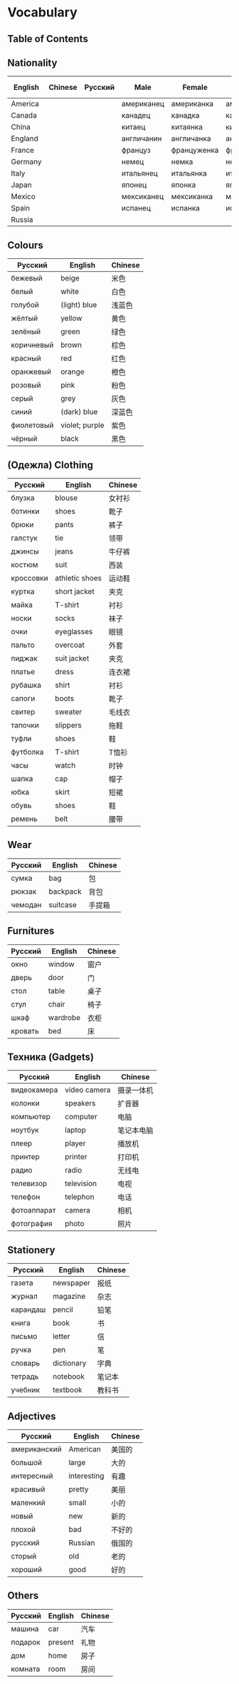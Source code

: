 * Vocabulary
** Table of Contents

** Nationality
| English | Chinese | Русский | Male       | Female      | Plural     | Female Plural | Language    |
|---------+---------+---------+------------+-------------+------------+---------------+-------------|
| America |         |         | американец | американка  | американцы |               |             |
| Canada  |         |         | канадец    | канадка     | канадцы    |               |             |
| China   |         |         | китаец     | китаянка    | китайцы    |               | китайский   |
| England |         |         | англичанин | англичанка  | англичане  |               | английский  |
| France  |         |         | француз    | француженка | французы   |               | французский |
| Germany |         |         | немец      | немка       | немцы      |               | немецкий    |
| Italy   |         |         | итальянец  | итальянка   | итальянцы  |               | итальянский |
| Japan   |         |         | японец     | японка      | японцы     |               | японский    |
| Mexico  |         |         | мексиканец | мексиканка  | мексиканка |               |             |
| Spain   |         |         | испанец    | испанка     | испанцы    |               | испанский   |
| Russia  |         |         |            |             |            |               | русский     |

** Colours
| Русский    | English        | Chinese |
|------------+----------------+---------|
| бежевый    | beige          | 米色    |
| белый      | white          | 白色    |
| голубой    | (light) blue   | 浅蓝色  |
| жёлтый     | yellow         | 黄色    |
| зелёный    | green          | 绿色    |
| коричневый | brown          | 棕色    |
| красный    | red            | 红色    |
| оранжевый  | orange         | 橙色    |
| розовый    | pink           | 粉色    |
| серый      | grey           | 灰色    |
| синий      | (dark) blue    | 深蓝色  |
| фиолетовый | violet; purple | 紫色    |
| чёрный     | black          | 黑色    |

** (Oдежла) Clothing
| Русский   | English        | Chinese |
|-----------+----------------+---------|
| блузка    | blouse         | 女衬衫  |
| ботинки   | shoes          | 靴子    |
| брюки     | pants          | 裤子    |
| галстук   | tie            | 领带    |
| джинсы    | jeans          | 牛仔裤  |
| костюм    | suit           | 西装    |
| кроссовки | athletic shoes | 运动鞋  |
| куртка    | short jacket   | 夹克    |
| майка     | T-shirt        | 衬衫    |
| носки     | socks          | 袜子    |
| очки      | eyeglasses     | 眼镜    |
| пальто    | overcoat       | 外套    |
| пиджак    | suit jacket    | 夹克    |
| платье    | dress          | 连衣裙  |
| рубашка   | shirt          | 衬衫    |
| сапоги    | boots          | 靴子    |
| свитер    | sweater        | 毛线衣  |
| тапочки   | slippers       | 拖鞋    |
| туфли     | shoes          | 鞋      |
| футболка  | T-shirt        | T恤衫   |
| часы      | watch          | 时钟    |
| шапка     | cap            | 帽子    |
| юбка      | skirt          | 短裙    |
| обувь     | shoes          | 鞋      |
| ремень    | belt           | 腰带    |

** Wear
| Русский | English  | Chinese |
|---------+----------+---------|
| сумка   | bag      | 包      |
| рюкзак  | backpack | 背包    |
| чемодан | suitcase | 手提箱  |

** Furnitures
| Русский     | English      | Chinese |
|-------------+--------------+---------|
| окно        | window       | 窗户    |
| дверь       | door         | 门      |
| стол        | table        | 桌子    |
| стул        | chair        | 椅子    |
| шкаф        | wardrobe     | 衣柜    |
| кровать     | bed          | 床      |

** Техника (Gadgets)
| Русский     | English      | Chinese    |
|-------------+--------------+------------|
| видеокамера | video camera | 摄录一体机 |
| колонки     | speakers     | 扩音器     |
| компьютер   | computer     | 电脑       |
| ноутбук     | laptop       | 笔记本电脑 |
| плеер       | player       | 播放机     |
| принтер     | printer      | 打印机     |
| радио       | radio        | 无线电     |
| телевизор   | television   | 电视       |
| телефон     | telephon     | 电话       |
| фотоаппарат | camera       | 相机       |
| фотография  | photo        | 照片       |

** Stationery
| Русский  | English    | Chinese |
|----------+------------+---------|
| газета   | newspaper  | 报纸    |
| журнал   | magazine   | 杂志    |
| карандаш | pencil     | 铅笔    |
| книга    | book       | 书      |
| письмо   | letter     | 信      |
| ручка    | pen        | 笔      |
| словарь  | dictionary | 字典    |
| тетрадь  | notebook   | 笔记本  |
| учебник  | textbook   | 教科书  |

** Adjectives
| Русский      | English     | Chinese |
|--------------+-------------+---------|
| американский | American    | 美国的  |
| большой      | large       | 大的    |
| интересный   | interesting | 有趣    |
| красивый     | pretty      | 美丽    |
| маленкий     | small       | 小的    |
| новый        | new         | 新的    |
| плохой       | bad         | 不好的  |
| русский      | Russian     | 俄国的  |
| сторый       | old         | 老的    |
| хороший      | good        | 好的    |

** Others
| Русский | English | Chinese |
|---------+---------+---------|
| машина  | car     | 汽车    |
| подарок | present | 礼物    |
| дом     | home    | 房子    |
| комната | room    | 房间    |
